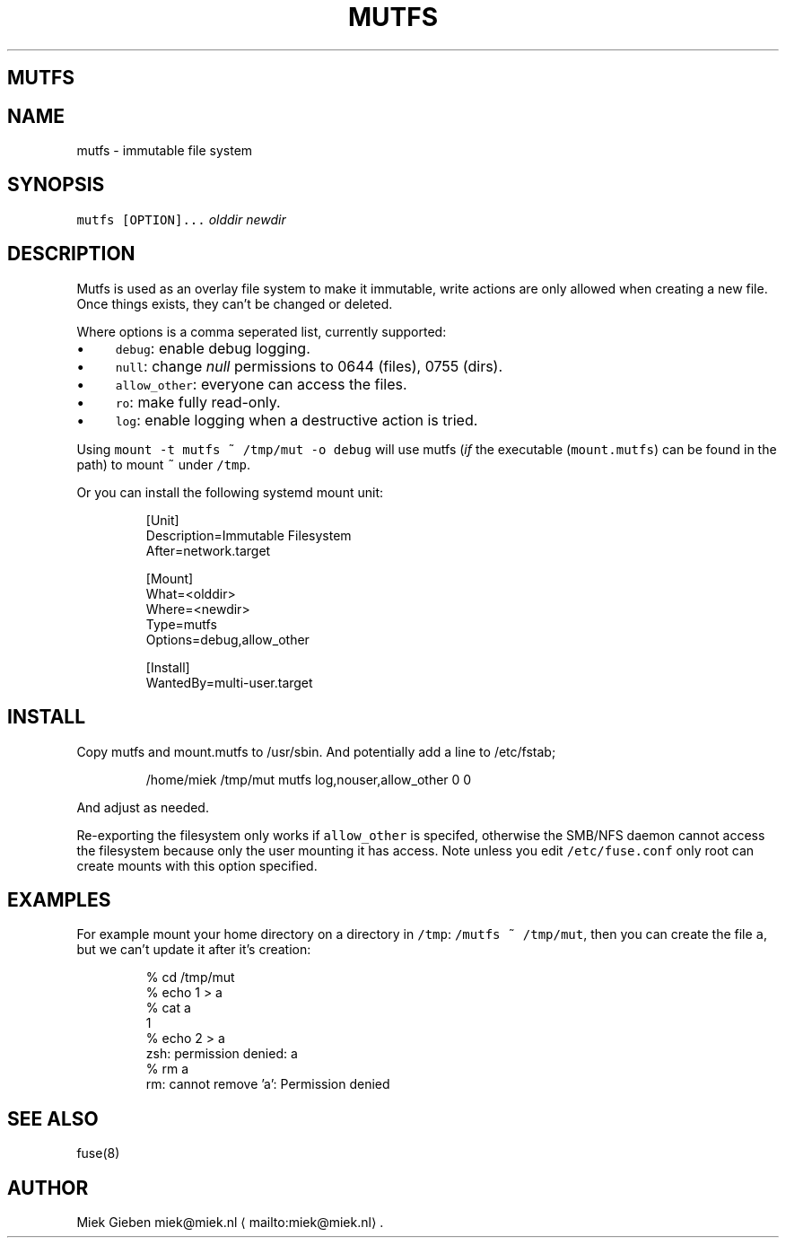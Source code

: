 .\" Generated by Mmark Markdown Processer - mmark.miek.nl
.TH "MUTFS" 5 "November 2022" "File Formats Manual" "Mutfs Filesystem"

.SH "MUTFS"
.SH "NAME"
.PP
mutfs - immutable file system

.SH "SYNOPSIS"
.PP
\fB\fCmutfs [OPTION]...\fR \fIolddir\fP \fInewdir\fP

.SH "DESCRIPTION"
.PP
Mutfs is used as an overlay file system to make it immutable, write actions are only allowed when
creating a new file. Once things exists, they can't be changed or deleted.

.PP
Where options is a comma seperated list, currently supported:

.IP \(bu 4
\fB\fCdebug\fR: enable debug logging.
.IP \(bu 4
\fB\fCnull\fR: change \fInull\fP permissions to 0644 (files), 0755 (dirs).
.IP \(bu 4
\fB\fCallow_other\fR: everyone can access the files.
.IP \(bu 4
\fB\fCro\fR: make fully read-only.
.IP \(bu 4
\fB\fClog\fR: enable logging when a destructive action is tried.


.PP
Using \fB\fCmount -t mutfs ~ /tmp/mut -o debug\fR will use mutfs (\fIif\fP the executable (\fB\fCmount.mutfs\fR) can
be found in the path) to mount \fB\fC~\fR under \fB\fC/tmp\fR.

.PP
Or you can install the following systemd mount unit:

.PP
.RS

.nf
[Unit]
Description=Immutable Filesystem
After=network.target

[Mount]
What=<olddir>
Where=<newdir>
Type=mutfs
Options=debug,allow\_other

[Install]
WantedBy=multi\-user.target

.fi
.RE

.SH "INSTALL"
.PP
Copy mutfs and mount.mutfs to /usr/sbin. And potentially add a line to /etc/fstab;

.PP
.RS

.nf
/home/miek    /tmp/mut         mutfs     log,nouser,allow\_other   0 0

.fi
.RE

.PP
And adjust as needed.

.PP
Re-exporting the filesystem only works if \fB\fCallow_other\fR is specifed, otherwise the SMB/NFS daemon
cannot access the filesystem because only the user mounting it has access. Note unless you edit
\fB\fC/etc/fuse.conf\fR only root can create mounts with this option specified.

.SH "EXAMPLES"
.PP
For example mount your home directory on a directory in \fB\fC/tmp\fR: \fB\fC/mutfs ~ /tmp/mut\fR, then you can
create the file \fB\fCa\fR, but we can't update it after it's creation:

.PP
.RS

.nf
% cd /tmp/mut
% echo 1 > a
% cat a
1
% echo 2 > a
zsh: permission denied: a
% rm a
rm: cannot remove 'a': Permission denied

.fi
.RE

.SH "SEE ALSO"
.PP
fuse(8)

.SH "AUTHOR"
.PP
Miek Gieben miek@miek.nl
\[la]mailto:miek@miek.nl\[ra].


